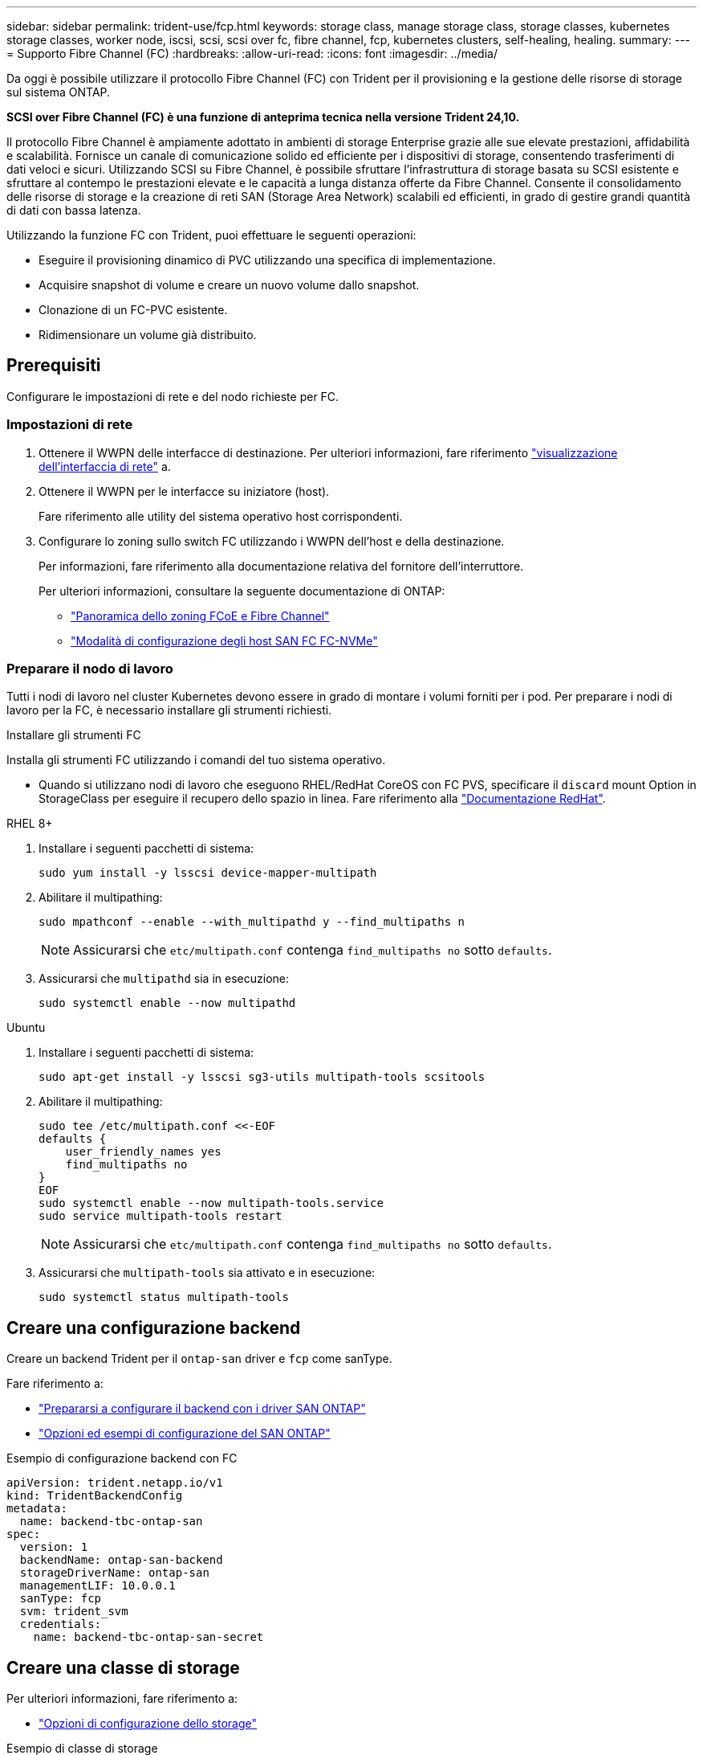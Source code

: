 ---
sidebar: sidebar 
permalink: trident-use/fcp.html 
keywords: storage class, manage storage class, storage classes, kubernetes storage classes, worker node, iscsi, scsi, scsi over fc, fibre channel, fcp, kubernetes clusters, self-healing, healing. 
summary:  
---
= Supporto Fibre Channel (FC)
:hardbreaks:
:allow-uri-read: 
:icons: font
:imagesdir: ../media/


[role="lead"]
Da oggi è possibile utilizzare il protocollo Fibre Channel (FC) con Trident per il provisioning e la gestione delle risorse di storage sul sistema ONTAP.

*SCSI over Fibre Channel (FC) è una funzione di anteprima tecnica nella versione Trident 24,10.*

Il protocollo Fibre Channel è ampiamente adottato in ambienti di storage Enterprise grazie alle sue elevate prestazioni, affidabilità e scalabilità. Fornisce un canale di comunicazione solido ed efficiente per i dispositivi di storage, consentendo trasferimenti di dati veloci e sicuri. Utilizzando SCSI su Fibre Channel, è possibile sfruttare l'infrastruttura di storage basata su SCSI esistente e sfruttare al contempo le prestazioni elevate e le capacità a lunga distanza offerte da Fibre Channel. Consente il consolidamento delle risorse di storage e la creazione di reti SAN (Storage Area Network) scalabili ed efficienti, in grado di gestire grandi quantità di dati con bassa latenza.

Utilizzando la funzione FC con Trident, puoi effettuare le seguenti operazioni:

* Eseguire il provisioning dinamico di PVC utilizzando una specifica di implementazione.
* Acquisire snapshot di volume e creare un nuovo volume dallo snapshot.
* Clonazione di un FC-PVC esistente.
* Ridimensionare un volume già distribuito.




== Prerequisiti

Configurare le impostazioni di rete e del nodo richieste per FC.



=== Impostazioni di rete

. Ottenere il WWPN delle interfacce di destinazione. Per ulteriori informazioni, fare riferimento https://docs.netapp.com/us-en/ontap-cli//network-interface-show.html["visualizzazione dell'interfaccia di rete"^] a.
. Ottenere il WWPN per le interfacce su iniziatore (host).
+
Fare riferimento alle utility del sistema operativo host corrispondenti.

. Configurare lo zoning sullo switch FC utilizzando i WWPN dell'host e della destinazione.
+
Per informazioni, fare riferimento alla documentazione relativa del fornitore dell'interruttore.

+
Per ulteriori informazioni, consultare la seguente documentazione di ONTAP:

+
** https://docs.netapp.com/us-en/ontap/san-config/fibre-channel-fcoe-zoning-concept.html["Panoramica dello zoning FCoE e Fibre Channel"^]
** https://docs.netapp.com/us-en/ontap/san-config/configure-fc-nvme-hosts-ha-pairs-reference.html["Modalità di configurazione degli host SAN FC FC-NVMe"^]






=== Preparare il nodo di lavoro

Tutti i nodi di lavoro nel cluster Kubernetes devono essere in grado di montare i volumi forniti per i pod. Per preparare i nodi di lavoro per la FC, è necessario installare gli strumenti richiesti.

.Installare gli strumenti FC
Installa gli strumenti FC utilizzando i comandi del tuo sistema operativo.

* Quando si utilizzano nodi di lavoro che eseguono RHEL/RedHat CoreOS con FC PVS, specificare il `discard` mount Option in StorageClass per eseguire il recupero dello spazio in linea. Fare riferimento alla https://access.redhat.com/documentation/en-us/red_hat_enterprise_linux/8/html/managing_file_systems/discarding-unused-blocks_managing-file-systems["Documentazione RedHat"^].


[role="tabbed-block"]
====
.RHEL 8+
--
. Installare i seguenti pacchetti di sistema:
+
[listing]
----
sudo yum install -y lsscsi device-mapper-multipath
----
. Abilitare il multipathing:
+
[listing]
----
sudo mpathconf --enable --with_multipathd y --find_multipaths n
----
+

NOTE: Assicurarsi che `etc/multipath.conf` contenga `find_multipaths no` sotto `defaults`.

. Assicurarsi che `multipathd` sia in esecuzione:
+
[listing]
----
sudo systemctl enable --now multipathd
----


--
.Ubuntu
--
. Installare i seguenti pacchetti di sistema:
+
[listing]
----
sudo apt-get install -y lsscsi sg3-utils multipath-tools scsitools
----
. Abilitare il multipathing:
+
[listing]
----
sudo tee /etc/multipath.conf <<-EOF
defaults {
    user_friendly_names yes
    find_multipaths no
}
EOF
sudo systemctl enable --now multipath-tools.service
sudo service multipath-tools restart
----
+

NOTE: Assicurarsi che `etc/multipath.conf` contenga `find_multipaths no` sotto `defaults`.

. Assicurarsi che `multipath-tools` sia attivato e in esecuzione:
+
[listing]
----
sudo systemctl status multipath-tools
----


--
====


== Creare una configurazione backend

Creare un backend Trident per il `ontap-san` driver e `fcp` come sanType.

Fare riferimento a:

* link:..trident-use/ontap-san-prep.html["Prepararsi a configurare il backend con i driver SAN ONTAP"]
* link:..trident-use/ontap-san-examples.html["Opzioni ed esempi di configurazione del SAN ONTAP"^]


.Esempio di configurazione backend con FC
[listing]
----
apiVersion: trident.netapp.io/v1
kind: TridentBackendConfig
metadata:
  name: backend-tbc-ontap-san
spec:
  version: 1
  backendName: ontap-san-backend
  storageDriverName: ontap-san
  managementLIF: 10.0.0.1
  sanType: fcp
  svm: trident_svm
  credentials:
    name: backend-tbc-ontap-san-secret
----


== Creare una classe di storage

Per ulteriori informazioni, fare riferimento a:

* link:..trident-docker/stor-config.html["Opzioni di configurazione dello storage"^]


.Esempio di classe di storage
[listing]
----
apiVersion: storage.k8s.io/v1
kind: StorageClass
metadata:
  name: fcp-sc
provisioner: csi.trident.netapp.io
parameters:
  backendType: "ontap-san"
  storagePools: "ontap-san-backend:.*"
  fsType: "ext4"
allowVolumeExpansion: True
----